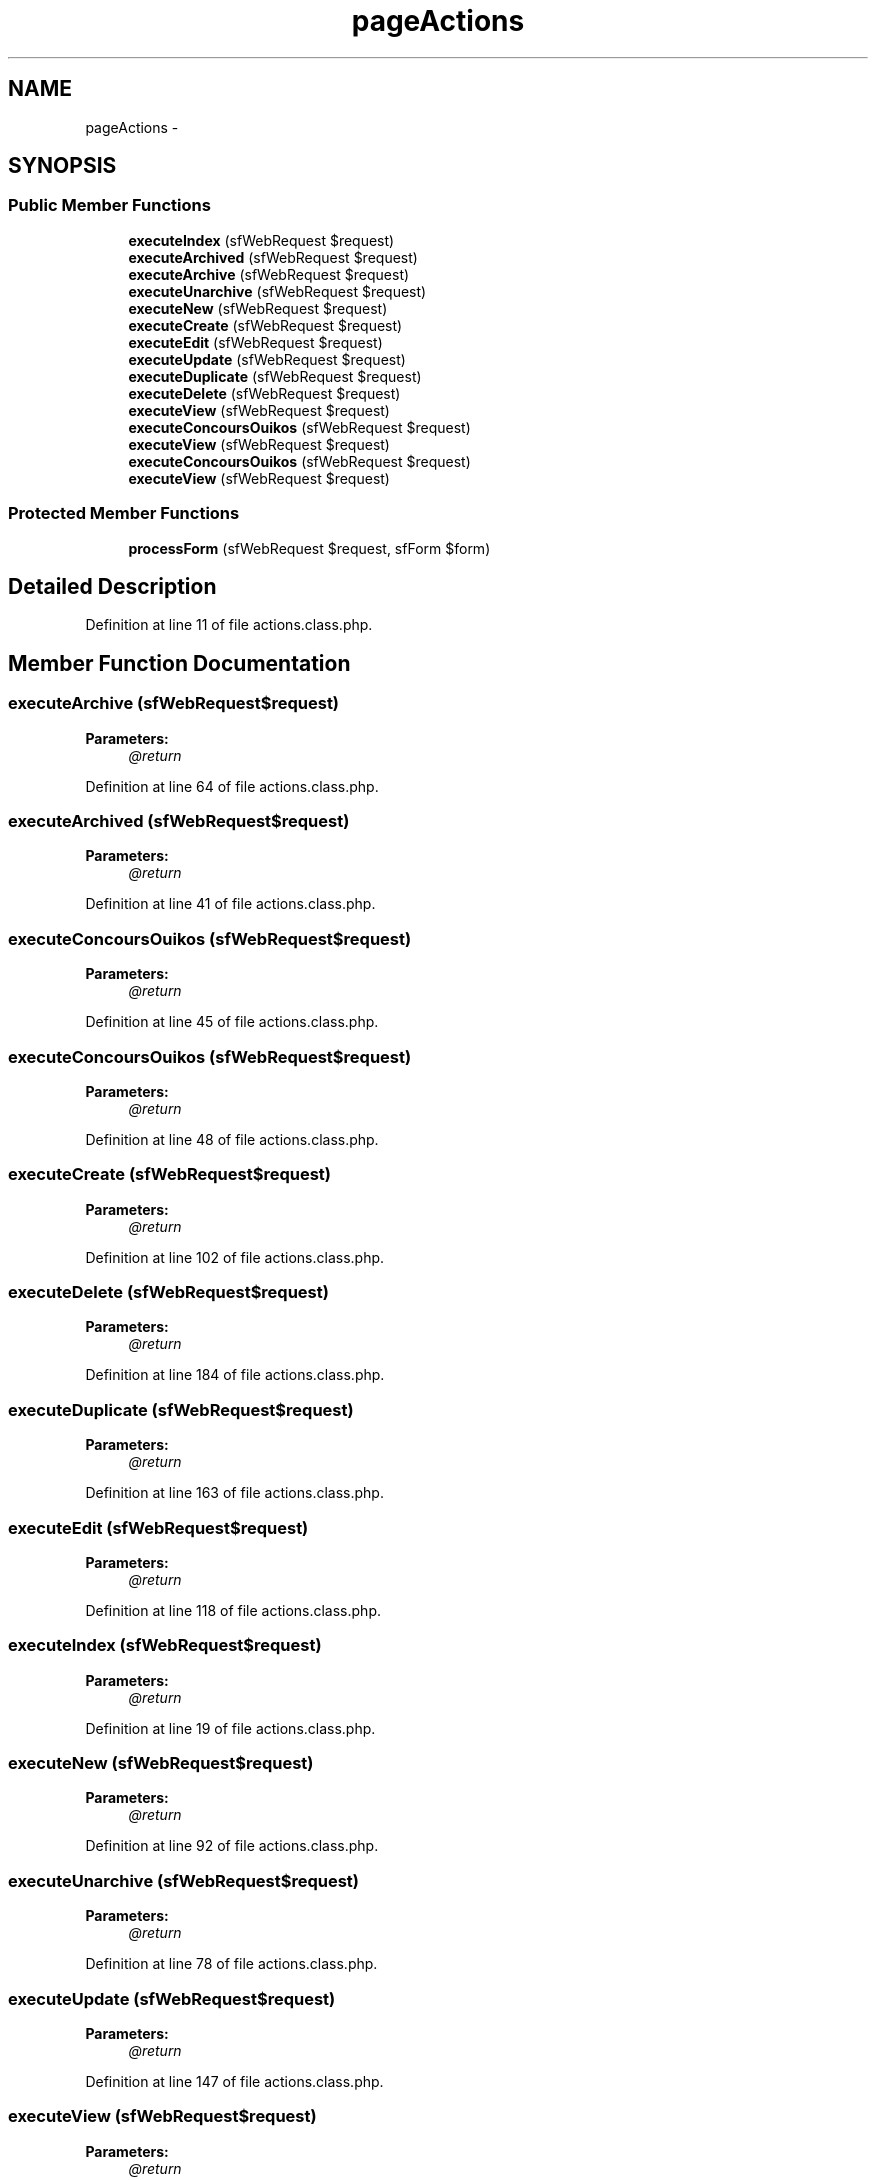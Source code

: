 .TH "pageActions" 3 "Thu Jun 6 2013" "Lufy" \" -*- nroff -*-
.ad l
.nh
.SH NAME
pageActions \- 
.SH SYNOPSIS
.br
.PP
.SS "Public Member Functions"

.in +1c
.ti -1c
.RI "\fBexecuteIndex\fP (sfWebRequest $request)"
.br
.ti -1c
.RI "\fBexecuteArchived\fP (sfWebRequest $request)"
.br
.ti -1c
.RI "\fBexecuteArchive\fP (sfWebRequest $request)"
.br
.ti -1c
.RI "\fBexecuteUnarchive\fP (sfWebRequest $request)"
.br
.ti -1c
.RI "\fBexecuteNew\fP (sfWebRequest $request)"
.br
.ti -1c
.RI "\fBexecuteCreate\fP (sfWebRequest $request)"
.br
.ti -1c
.RI "\fBexecuteEdit\fP (sfWebRequest $request)"
.br
.ti -1c
.RI "\fBexecuteUpdate\fP (sfWebRequest $request)"
.br
.ti -1c
.RI "\fBexecuteDuplicate\fP (sfWebRequest $request)"
.br
.ti -1c
.RI "\fBexecuteDelete\fP (sfWebRequest $request)"
.br
.ti -1c
.RI "\fBexecuteView\fP (sfWebRequest $request)"
.br
.ti -1c
.RI "\fBexecuteConcoursOuikos\fP (sfWebRequest $request)"
.br
.ti -1c
.RI "\fBexecuteView\fP (sfWebRequest $request)"
.br
.ti -1c
.RI "\fBexecuteConcoursOuikos\fP (sfWebRequest $request)"
.br
.ti -1c
.RI "\fBexecuteView\fP (sfWebRequest $request)"
.br
.in -1c
.SS "Protected Member Functions"

.in +1c
.ti -1c
.RI "\fBprocessForm\fP (sfWebRequest $request, sfForm $form)"
.br
.in -1c
.SH "Detailed Description"
.PP 
Definition at line 11 of file actions\&.class\&.php\&.
.SH "Member Function Documentation"
.PP 
.SS "executeArchive (sfWebRequest$request)"
\fBParameters:\fP
.RS 4
\fI@return\fP 
.RE
.PP

.PP
Definition at line 64 of file actions\&.class\&.php\&.
.SS "executeArchived (sfWebRequest$request)"
\fBParameters:\fP
.RS 4
\fI@return\fP 
.RE
.PP

.PP
Definition at line 41 of file actions\&.class\&.php\&.
.SS "executeConcoursOuikos (sfWebRequest$request)"
\fBParameters:\fP
.RS 4
\fI@return\fP 
.RE
.PP

.PP
Definition at line 45 of file actions\&.class\&.php\&.
.SS "executeConcoursOuikos (sfWebRequest$request)"
\fBParameters:\fP
.RS 4
\fI@return\fP 
.RE
.PP

.PP
Definition at line 48 of file actions\&.class\&.php\&.
.SS "executeCreate (sfWebRequest$request)"
\fBParameters:\fP
.RS 4
\fI@return\fP 
.RE
.PP

.PP
Definition at line 102 of file actions\&.class\&.php\&.
.SS "executeDelete (sfWebRequest$request)"
\fBParameters:\fP
.RS 4
\fI@return\fP 
.RE
.PP

.PP
Definition at line 184 of file actions\&.class\&.php\&.
.SS "executeDuplicate (sfWebRequest$request)"
\fBParameters:\fP
.RS 4
\fI@return\fP 
.RE
.PP

.PP
Definition at line 163 of file actions\&.class\&.php\&.
.SS "executeEdit (sfWebRequest$request)"
\fBParameters:\fP
.RS 4
\fI@return\fP 
.RE
.PP

.PP
Definition at line 118 of file actions\&.class\&.php\&.
.SS "executeIndex (sfWebRequest$request)"
\fBParameters:\fP
.RS 4
\fI@return\fP 
.RE
.PP

.PP
Definition at line 19 of file actions\&.class\&.php\&.
.SS "executeNew (sfWebRequest$request)"
\fBParameters:\fP
.RS 4
\fI@return\fP 
.RE
.PP

.PP
Definition at line 92 of file actions\&.class\&.php\&.
.SS "executeUnarchive (sfWebRequest$request)"
\fBParameters:\fP
.RS 4
\fI@return\fP 
.RE
.PP

.PP
Definition at line 78 of file actions\&.class\&.php\&.
.SS "executeUpdate (sfWebRequest$request)"
\fBParameters:\fP
.RS 4
\fI@return\fP 
.RE
.PP

.PP
Definition at line 147 of file actions\&.class\&.php\&.
.SS "executeView (sfWebRequest$request)"
\fBParameters:\fP
.RS 4
\fI@return\fP 
.RE
.PP

.PP
Definition at line 19 of file actions\&.class\&.php\&.
.SS "executeView (sfWebRequest$request)"
\fBParameters:\fP
.RS 4
\fI@return\fP 
.RE
.PP

.PP
Definition at line 19 of file actions\&.class\&.php\&.
.SS "executeView (sfWebRequest$request)"
\fBParameters:\fP
.RS 4
\fI@return\fP 
.RE
.PP

.PP
Definition at line 19 of file actions\&.class\&.php\&.
.SS "processForm (sfWebRequest$request, sfForm$form)\fC [protected]\fP"
\fBParameters:\fP
.RS 4
\fI@return\fP 
.RE
.PP

.PP
Definition at line 200 of file actions\&.class\&.php\&.

.SH "Author"
.PP 
Generated automatically by Doxygen for Lufy from the source code\&.
